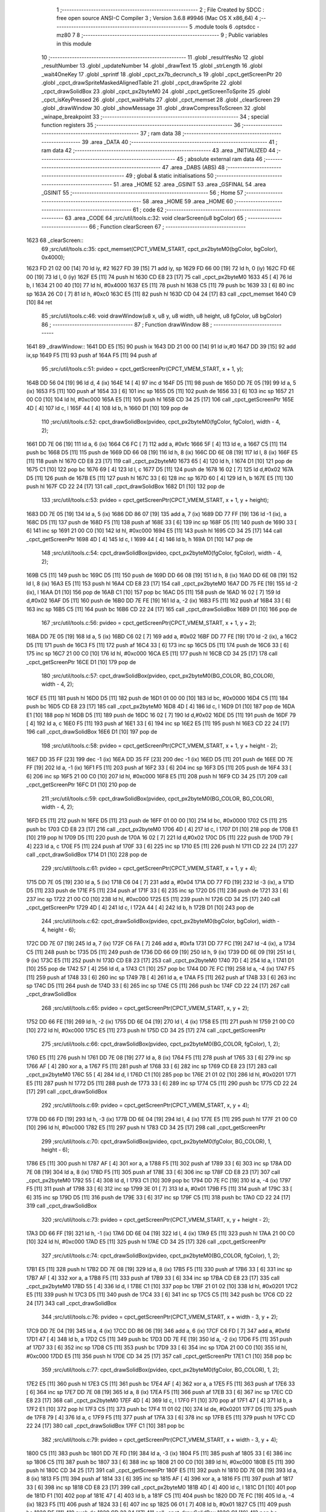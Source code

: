                               1 ;--------------------------------------------------------
                              2 ; File Created by SDCC : free open source ANSI-C Compiler
                              3 ; Version 3.6.8 #9946 (Mac OS X x86_64)
                              4 ;--------------------------------------------------------
                              5 	.module tools
                              6 	.optsdcc -mz80
                              7 	
                              8 ;--------------------------------------------------------
                              9 ; Public variables in this module
                             10 ;--------------------------------------------------------
                             11 	.globl _resultYesNo
                             12 	.globl _resultNumber
                             13 	.globl _updateNumber
                             14 	.globl _drawText
                             15 	.globl _strLength
                             16 	.globl _wait4OneKey
                             17 	.globl _sprintf
                             18 	.globl _cpct_zx7b_decrunch_s
                             19 	.globl _cpct_getScreenPtr
                             20 	.globl _cpct_drawSpriteMaskedAlignedTable
                             21 	.globl _cpct_drawSprite
                             22 	.globl _cpct_drawSolidBox
                             23 	.globl _cpct_px2byteM0
                             24 	.globl _cpct_getScreenToSprite
                             25 	.globl _cpct_isKeyPressed
                             26 	.globl _cpct_waitHalts
                             27 	.globl _cpct_memset
                             28 	.globl _clearScreen
                             29 	.globl _drawWindow
                             30 	.globl _showMessage
                             31 	.globl _drawCompressToScreen
                             32 	.globl _winape_breakpoint
                             33 ;--------------------------------------------------------
                             34 ; special function registers
                             35 ;--------------------------------------------------------
                             36 ;--------------------------------------------------------
                             37 ; ram data
                             38 ;--------------------------------------------------------
                             39 	.area _DATA
                             40 ;--------------------------------------------------------
                             41 ; ram data
                             42 ;--------------------------------------------------------
                             43 	.area _INITIALIZED
                             44 ;--------------------------------------------------------
                             45 ; absolute external ram data
                             46 ;--------------------------------------------------------
                             47 	.area _DABS (ABS)
                             48 ;--------------------------------------------------------
                             49 ; global & static initialisations
                             50 ;--------------------------------------------------------
                             51 	.area _HOME
                             52 	.area _GSINIT
                             53 	.area _GSFINAL
                             54 	.area _GSINIT
                             55 ;--------------------------------------------------------
                             56 ; Home
                             57 ;--------------------------------------------------------
                             58 	.area _HOME
                             59 	.area _HOME
                             60 ;--------------------------------------------------------
                             61 ; code
                             62 ;--------------------------------------------------------
                             63 	.area _CODE
                             64 ;src/util/tools.c:32: void clearScreen(u8 bgColor)
                             65 ;	---------------------------------
                             66 ; Function clearScreen
                             67 ; ---------------------------------
   1623                      68 _clearScreen::
                             69 ;src/util/tools.c:35: cpct_memset(CPCT_VMEM_START, cpct_px2byteM0(bgColor, bgColor), 0x4000);
   1623 FD 21 02 00   [14]   70 	ld	iy, #2
   1627 FD 39         [15]   71 	add	iy, sp
   1629 FD 66 00      [19]   72 	ld	h, 0 (iy)
   162C FD 6E 00      [19]   73 	ld	l, 0 (iy)
   162F E5            [11]   74 	push	hl
   1630 CD E8 23      [17]   75 	call	_cpct_px2byteM0
   1633 45            [ 4]   76 	ld	b, l
   1634 21 00 40      [10]   77 	ld	hl, #0x4000
   1637 E5            [11]   78 	push	hl
   1638 C5            [11]   79 	push	bc
   1639 33            [ 6]   80 	inc	sp
   163A 26 C0         [ 7]   81 	ld	h, #0xc0
   163C E5            [11]   82 	push	hl
   163D CD 04 24      [17]   83 	call	_cpct_memset
   1640 C9            [10]   84 	ret
                             85 ;src/util/tools.c:46: void drawWindow(u8 x, u8 y, u8 width, u8 height, u8 fgColor, u8 bgColor)
                             86 ;	---------------------------------
                             87 ; Function drawWindow
                             88 ; ---------------------------------
   1641                      89 _drawWindow::
   1641 DD E5         [15]   90 	push	ix
   1643 DD 21 00 00   [14]   91 	ld	ix,#0
   1647 DD 39         [15]   92 	add	ix,sp
   1649 F5            [11]   93 	push	af
   164A F5            [11]   94 	push	af
                             95 ;src/util/tools.c:51: pvideo = cpct_getScreenPtr(CPCT_VMEM_START, x + 1, y);
   164B DD 56 04      [19]   96 	ld	d, 4 (ix)
   164E 14            [ 4]   97 	inc	d
   164F D5            [11]   98 	push	de
   1650 DD 7E 05      [19]   99 	ld	a, 5 (ix)
   1653 F5            [11]  100 	push	af
   1654 33            [ 6]  101 	inc	sp
   1655 D5            [11]  102 	push	de
   1656 33            [ 6]  103 	inc	sp
   1657 21 00 C0      [10]  104 	ld	hl, #0xc000
   165A E5            [11]  105 	push	hl
   165B CD 34 25      [17]  106 	call	_cpct_getScreenPtr
   165E 4D            [ 4]  107 	ld	c, l
   165F 44            [ 4]  108 	ld	b, h
   1660 D1            [10]  109 	pop	de
                            110 ;src/util/tools.c:52: cpct_drawSolidBox(pvideo, cpct_px2byteM0(fgColor, fgColor), width - 4, 2);
   1661 DD 7E 06      [19]  111 	ld	a, 6 (ix)
   1664 C6 FC         [ 7]  112 	add	a, #0xfc
   1666 5F            [ 4]  113 	ld	e, a
   1667 C5            [11]  114 	push	bc
   1668 D5            [11]  115 	push	de
   1669 DD 66 08      [19]  116 	ld	h, 8 (ix)
   166C DD 6E 08      [19]  117 	ld	l, 8 (ix)
   166F E5            [11]  118 	push	hl
   1670 CD E8 23      [17]  119 	call	_cpct_px2byteM0
   1673 65            [ 4]  120 	ld	h, l
   1674 D1            [10]  121 	pop	de
   1675 C1            [10]  122 	pop	bc
   1676 69            [ 4]  123 	ld	l, c
   1677 D5            [11]  124 	push	de
   1678 16 02         [ 7]  125 	ld	d,#0x02
   167A D5            [11]  126 	push	de
   167B E5            [11]  127 	push	hl
   167C 33            [ 6]  128 	inc	sp
   167D 60            [ 4]  129 	ld	h, b
   167E E5            [11]  130 	push	hl
   167F CD 22 24      [17]  131 	call	_cpct_drawSolidBox
   1682 D1            [10]  132 	pop	de
                            133 ;src/util/tools.c:53: pvideo = cpct_getScreenPtr(CPCT_VMEM_START, x + 1, y + height);
   1683 DD 7E 05      [19]  134 	ld	a, 5 (ix)
   1686 DD 86 07      [19]  135 	add	a, 7 (ix)
   1689 DD 77 FF      [19]  136 	ld	-1 (ix), a
   168C D5            [11]  137 	push	de
   168D F5            [11]  138 	push	af
   168E 33            [ 6]  139 	inc	sp
   168F D5            [11]  140 	push	de
   1690 33            [ 6]  141 	inc	sp
   1691 21 00 C0      [10]  142 	ld	hl, #0xc000
   1694 E5            [11]  143 	push	hl
   1695 CD 34 25      [17]  144 	call	_cpct_getScreenPtr
   1698 4D            [ 4]  145 	ld	c, l
   1699 44            [ 4]  146 	ld	b, h
   169A D1            [10]  147 	pop	de
                            148 ;src/util/tools.c:54: cpct_drawSolidBox(pvideo, cpct_px2byteM0(fgColor, fgColor), width - 4, 2);
   169B C5            [11]  149 	push	bc
   169C D5            [11]  150 	push	de
   169D DD 66 08      [19]  151 	ld	h, 8 (ix)
   16A0 DD 6E 08      [19]  152 	ld	l, 8 (ix)
   16A3 E5            [11]  153 	push	hl
   16A4 CD E8 23      [17]  154 	call	_cpct_px2byteM0
   16A7 DD 75 FE      [19]  155 	ld	-2 (ix), l
   16AA D1            [10]  156 	pop	de
   16AB C1            [10]  157 	pop	bc
   16AC D5            [11]  158 	push	de
   16AD 16 02         [ 7]  159 	ld	d,#0x02
   16AF D5            [11]  160 	push	de
   16B0 DD 7E FE      [19]  161 	ld	a, -2 (ix)
   16B3 F5            [11]  162 	push	af
   16B4 33            [ 6]  163 	inc	sp
   16B5 C5            [11]  164 	push	bc
   16B6 CD 22 24      [17]  165 	call	_cpct_drawSolidBox
   16B9 D1            [10]  166 	pop	de
                            167 ;src/util/tools.c:56: pvideo = cpct_getScreenPtr(CPCT_VMEM_START, x + 1, y + 2);
   16BA DD 7E 05      [19]  168 	ld	a, 5 (ix)
   16BD C6 02         [ 7]  169 	add	a, #0x02
   16BF DD 77 FE      [19]  170 	ld	-2 (ix), a
   16C2 D5            [11]  171 	push	de
   16C3 F5            [11]  172 	push	af
   16C4 33            [ 6]  173 	inc	sp
   16C5 D5            [11]  174 	push	de
   16C6 33            [ 6]  175 	inc	sp
   16C7 21 00 C0      [10]  176 	ld	hl, #0xc000
   16CA E5            [11]  177 	push	hl
   16CB CD 34 25      [17]  178 	call	_cpct_getScreenPtr
   16CE D1            [10]  179 	pop	de
                            180 ;src/util/tools.c:57: cpct_drawSolidBox(pvideo, cpct_px2byteM0(BG_COLOR, BG_COLOR), width - 4, 2);
   16CF E5            [11]  181 	push	hl
   16D0 D5            [11]  182 	push	de
   16D1 01 00 00      [10]  183 	ld	bc, #0x0000
   16D4 C5            [11]  184 	push	bc
   16D5 CD E8 23      [17]  185 	call	_cpct_px2byteM0
   16D8 4D            [ 4]  186 	ld	c, l
   16D9 D1            [10]  187 	pop	de
   16DA E1            [10]  188 	pop	hl
   16DB D5            [11]  189 	push	de
   16DC 16 02         [ 7]  190 	ld	d,#0x02
   16DE D5            [11]  191 	push	de
   16DF 79            [ 4]  192 	ld	a, c
   16E0 F5            [11]  193 	push	af
   16E1 33            [ 6]  194 	inc	sp
   16E2 E5            [11]  195 	push	hl
   16E3 CD 22 24      [17]  196 	call	_cpct_drawSolidBox
   16E6 D1            [10]  197 	pop	de
                            198 ;src/util/tools.c:58: pvideo = cpct_getScreenPtr(CPCT_VMEM_START, x + 1, y + height - 2);
   16E7 DD 35 FF      [23]  199 	dec	-1 (ix)
   16EA DD 35 FF      [23]  200 	dec	-1 (ix)
   16ED D5            [11]  201 	push	de
   16EE DD 7E FF      [19]  202 	ld	a, -1 (ix)
   16F1 F5            [11]  203 	push	af
   16F2 33            [ 6]  204 	inc	sp
   16F3 D5            [11]  205 	push	de
   16F4 33            [ 6]  206 	inc	sp
   16F5 21 00 C0      [10]  207 	ld	hl, #0xc000
   16F8 E5            [11]  208 	push	hl
   16F9 CD 34 25      [17]  209 	call	_cpct_getScreenPtr
   16FC D1            [10]  210 	pop	de
                            211 ;src/util/tools.c:59: cpct_drawSolidBox(pvideo, cpct_px2byteM0(BG_COLOR, BG_COLOR), width - 4, 2);
   16FD E5            [11]  212 	push	hl
   16FE D5            [11]  213 	push	de
   16FF 01 00 00      [10]  214 	ld	bc, #0x0000
   1702 C5            [11]  215 	push	bc
   1703 CD E8 23      [17]  216 	call	_cpct_px2byteM0
   1706 4D            [ 4]  217 	ld	c, l
   1707 D1            [10]  218 	pop	de
   1708 E1            [10]  219 	pop	hl
   1709 D5            [11]  220 	push	de
   170A 16 02         [ 7]  221 	ld	d,#0x02
   170C D5            [11]  222 	push	de
   170D 79            [ 4]  223 	ld	a, c
   170E F5            [11]  224 	push	af
   170F 33            [ 6]  225 	inc	sp
   1710 E5            [11]  226 	push	hl
   1711 CD 22 24      [17]  227 	call	_cpct_drawSolidBox
   1714 D1            [10]  228 	pop	de
                            229 ;src/util/tools.c:61: pvideo = cpct_getScreenPtr(CPCT_VMEM_START, x + 1, y + 4);
   1715 DD 7E 05      [19]  230 	ld	a, 5 (ix)
   1718 C6 04         [ 7]  231 	add	a, #0x04
   171A DD 77 FD      [19]  232 	ld	-3 (ix), a
   171D D5            [11]  233 	push	de
   171E F5            [11]  234 	push	af
   171F 33            [ 6]  235 	inc	sp
   1720 D5            [11]  236 	push	de
   1721 33            [ 6]  237 	inc	sp
   1722 21 00 C0      [10]  238 	ld	hl, #0xc000
   1725 E5            [11]  239 	push	hl
   1726 CD 34 25      [17]  240 	call	_cpct_getScreenPtr
   1729 4D            [ 4]  241 	ld	c, l
   172A 44            [ 4]  242 	ld	b, h
   172B D1            [10]  243 	pop	de
                            244 ;src/util/tools.c:62: cpct_drawSolidBox(pvideo, cpct_px2byteM0(bgColor, bgColor), width - 4, height - 6);
   172C DD 7E 07      [19]  245 	ld	a, 7 (ix)
   172F C6 FA         [ 7]  246 	add	a, #0xfa
   1731 DD 77 FC      [19]  247 	ld	-4 (ix), a
   1734 C5            [11]  248 	push	bc
   1735 D5            [11]  249 	push	de
   1736 DD 66 09      [19]  250 	ld	h, 9 (ix)
   1739 DD 6E 09      [19]  251 	ld	l, 9 (ix)
   173C E5            [11]  252 	push	hl
   173D CD E8 23      [17]  253 	call	_cpct_px2byteM0
   1740 7D            [ 4]  254 	ld	a, l
   1741 D1            [10]  255 	pop	de
   1742 57            [ 4]  256 	ld	d, a
   1743 C1            [10]  257 	pop	bc
   1744 DD 7E FC      [19]  258 	ld	a, -4 (ix)
   1747 F5            [11]  259 	push	af
   1748 33            [ 6]  260 	inc	sp
   1749 7B            [ 4]  261 	ld	a, e
   174A F5            [11]  262 	push	af
   174B 33            [ 6]  263 	inc	sp
   174C D5            [11]  264 	push	de
   174D 33            [ 6]  265 	inc	sp
   174E C5            [11]  266 	push	bc
   174F CD 22 24      [17]  267 	call	_cpct_drawSolidBox
                            268 ;src/util/tools.c:65: pvideo = cpct_getScreenPtr(CPCT_VMEM_START, x, y + 2);
   1752 DD 66 FE      [19]  269 	ld	h, -2 (ix)
   1755 DD 6E 04      [19]  270 	ld	l, 4 (ix)
   1758 E5            [11]  271 	push	hl
   1759 21 00 C0      [10]  272 	ld	hl, #0xc000
   175C E5            [11]  273 	push	hl
   175D CD 34 25      [17]  274 	call	_cpct_getScreenPtr
                            275 ;src/util/tools.c:66: cpct_drawSolidBox(pvideo, cpct_px2byteM0(BG_COLOR, fgColor), 1, 2);
   1760 E5            [11]  276 	push	hl
   1761 DD 7E 08      [19]  277 	ld	a, 8 (ix)
   1764 F5            [11]  278 	push	af
   1765 33            [ 6]  279 	inc	sp
   1766 AF            [ 4]  280 	xor	a, a
   1767 F5            [11]  281 	push	af
   1768 33            [ 6]  282 	inc	sp
   1769 CD E8 23      [17]  283 	call	_cpct_px2byteM0
   176C 55            [ 4]  284 	ld	d, l
   176D C1            [10]  285 	pop	bc
   176E 21 01 02      [10]  286 	ld	hl, #0x0201
   1771 E5            [11]  287 	push	hl
   1772 D5            [11]  288 	push	de
   1773 33            [ 6]  289 	inc	sp
   1774 C5            [11]  290 	push	bc
   1775 CD 22 24      [17]  291 	call	_cpct_drawSolidBox
                            292 ;src/util/tools.c:69: pvideo = cpct_getScreenPtr(CPCT_VMEM_START, x, y + 4);
   1778 DD 66 FD      [19]  293 	ld	h, -3 (ix)
   177B DD 6E 04      [19]  294 	ld	l, 4 (ix)
   177E E5            [11]  295 	push	hl
   177F 21 00 C0      [10]  296 	ld	hl, #0xc000
   1782 E5            [11]  297 	push	hl
   1783 CD 34 25      [17]  298 	call	_cpct_getScreenPtr
                            299 ;src/util/tools.c:70: cpct_drawSolidBox(pvideo, cpct_px2byteM0(fgColor, BG_COLOR), 1, height - 6);
   1786 E5            [11]  300 	push	hl
   1787 AF            [ 4]  301 	xor	a, a
   1788 F5            [11]  302 	push	af
   1789 33            [ 6]  303 	inc	sp
   178A DD 7E 08      [19]  304 	ld	a, 8 (ix)
   178D F5            [11]  305 	push	af
   178E 33            [ 6]  306 	inc	sp
   178F CD E8 23      [17]  307 	call	_cpct_px2byteM0
   1792 55            [ 4]  308 	ld	d, l
   1793 C1            [10]  309 	pop	bc
   1794 DD 7E FC      [19]  310 	ld	a, -4 (ix)
   1797 F5            [11]  311 	push	af
   1798 33            [ 6]  312 	inc	sp
   1799 3E 01         [ 7]  313 	ld	a, #0x01
   179B F5            [11]  314 	push	af
   179C 33            [ 6]  315 	inc	sp
   179D D5            [11]  316 	push	de
   179E 33            [ 6]  317 	inc	sp
   179F C5            [11]  318 	push	bc
   17A0 CD 22 24      [17]  319 	call	_cpct_drawSolidBox
                            320 ;src/util/tools.c:73: pvideo = cpct_getScreenPtr(CPCT_VMEM_START, x, y + height - 2);
   17A3 DD 66 FF      [19]  321 	ld	h, -1 (ix)
   17A6 DD 6E 04      [19]  322 	ld	l, 4 (ix)
   17A9 E5            [11]  323 	push	hl
   17AA 21 00 C0      [10]  324 	ld	hl, #0xc000
   17AD E5            [11]  325 	push	hl
   17AE CD 34 25      [17]  326 	call	_cpct_getScreenPtr
                            327 ;src/util/tools.c:74: cpct_drawSolidBox(pvideo, cpct_px2byteM0(BG_COLOR, fgColor), 1, 2);
   17B1 E5            [11]  328 	push	hl
   17B2 DD 7E 08      [19]  329 	ld	a, 8 (ix)
   17B5 F5            [11]  330 	push	af
   17B6 33            [ 6]  331 	inc	sp
   17B7 AF            [ 4]  332 	xor	a, a
   17B8 F5            [11]  333 	push	af
   17B9 33            [ 6]  334 	inc	sp
   17BA CD E8 23      [17]  335 	call	_cpct_px2byteM0
   17BD 55            [ 4]  336 	ld	d, l
   17BE C1            [10]  337 	pop	bc
   17BF 21 01 02      [10]  338 	ld	hl, #0x0201
   17C2 E5            [11]  339 	push	hl
   17C3 D5            [11]  340 	push	de
   17C4 33            [ 6]  341 	inc	sp
   17C5 C5            [11]  342 	push	bc
   17C6 CD 22 24      [17]  343 	call	_cpct_drawSolidBox
                            344 ;src/util/tools.c:76: pvideo = cpct_getScreenPtr(CPCT_VMEM_START, x + width - 3, y + 2);
   17C9 DD 7E 04      [19]  345 	ld	a, 4 (ix)
   17CC DD 86 06      [19]  346 	add	a, 6 (ix)
   17CF C6 FD         [ 7]  347 	add	a, #0xfd
   17D1 47            [ 4]  348 	ld	b, a
   17D2 C5            [11]  349 	push	bc
   17D3 DD 7E FE      [19]  350 	ld	a, -2 (ix)
   17D6 F5            [11]  351 	push	af
   17D7 33            [ 6]  352 	inc	sp
   17D8 C5            [11]  353 	push	bc
   17D9 33            [ 6]  354 	inc	sp
   17DA 21 00 C0      [10]  355 	ld	hl, #0xc000
   17DD E5            [11]  356 	push	hl
   17DE CD 34 25      [17]  357 	call	_cpct_getScreenPtr
   17E1 C1            [10]  358 	pop	bc
                            359 ;src/util/tools.c:77: cpct_drawSolidBox(pvideo, cpct_px2byteM0(fgColor, BG_COLOR), 1, 2);
   17E2 E5            [11]  360 	push	hl
   17E3 C5            [11]  361 	push	bc
   17E4 AF            [ 4]  362 	xor	a, a
   17E5 F5            [11]  363 	push	af
   17E6 33            [ 6]  364 	inc	sp
   17E7 DD 7E 08      [19]  365 	ld	a, 8 (ix)
   17EA F5            [11]  366 	push	af
   17EB 33            [ 6]  367 	inc	sp
   17EC CD E8 23      [17]  368 	call	_cpct_px2byteM0
   17EF 4D            [ 4]  369 	ld	c, l
   17F0 F1            [10]  370 	pop	af
   17F1 47            [ 4]  371 	ld	b, a
   17F2 E1            [10]  372 	pop	hl
   17F3 C5            [11]  373 	push	bc
   17F4 11 01 02      [10]  374 	ld	de, #0x0201
   17F7 D5            [11]  375 	push	de
   17F8 79            [ 4]  376 	ld	a, c
   17F9 F5            [11]  377 	push	af
   17FA 33            [ 6]  378 	inc	sp
   17FB E5            [11]  379 	push	hl
   17FC CD 22 24      [17]  380 	call	_cpct_drawSolidBox
   17FF C1            [10]  381 	pop	bc
                            382 ;src/util/tools.c:79: pvideo = cpct_getScreenPtr(CPCT_VMEM_START, x + width - 3, y + 4);
   1800 C5            [11]  383 	push	bc
   1801 DD 7E FD      [19]  384 	ld	a, -3 (ix)
   1804 F5            [11]  385 	push	af
   1805 33            [ 6]  386 	inc	sp
   1806 C5            [11]  387 	push	bc
   1807 33            [ 6]  388 	inc	sp
   1808 21 00 C0      [10]  389 	ld	hl, #0xc000
   180B E5            [11]  390 	push	hl
   180C CD 34 25      [17]  391 	call	_cpct_getScreenPtr
   180F E5            [11]  392 	push	hl
   1810 DD 7E 08      [19]  393 	ld	a, 8 (ix)
   1813 F5            [11]  394 	push	af
   1814 33            [ 6]  395 	inc	sp
   1815 AF            [ 4]  396 	xor	a, a
   1816 F5            [11]  397 	push	af
   1817 33            [ 6]  398 	inc	sp
   1818 CD E8 23      [17]  399 	call	_cpct_px2byteM0
   181B 4D            [ 4]  400 	ld	c, l
   181C D1            [10]  401 	pop	de
   181D F1            [10]  402 	pop	af
   181E 47            [ 4]  403 	ld	b, a
   181F C5            [11]  404 	push	bc
   1820 DD 7E FC      [19]  405 	ld	a, -4 (ix)
   1823 F5            [11]  406 	push	af
   1824 33            [ 6]  407 	inc	sp
   1825 06 01         [ 7]  408 	ld	b, #0x01
   1827 C5            [11]  409 	push	bc
   1828 D5            [11]  410 	push	de
   1829 CD 22 24      [17]  411 	call	_cpct_drawSolidBox
   182C C1            [10]  412 	pop	bc
                            413 ;src/util/tools.c:82: pvideo = cpct_getScreenPtr(CPCT_VMEM_START, x + width - 3, y + height - 2);
   182D DD 7E FF      [19]  414 	ld	a, -1 (ix)
   1830 F5            [11]  415 	push	af
   1831 33            [ 6]  416 	inc	sp
   1832 C5            [11]  417 	push	bc
   1833 33            [ 6]  418 	inc	sp
   1834 21 00 C0      [10]  419 	ld	hl, #0xc000
   1837 E5            [11]  420 	push	hl
   1838 CD 34 25      [17]  421 	call	_cpct_getScreenPtr
                            422 ;src/util/tools.c:83: cpct_drawSolidBox(pvideo, cpct_px2byteM0(fgColor, BG_COLOR), 1, 2);
   183B E5            [11]  423 	push	hl
   183C AF            [ 4]  424 	xor	a, a
   183D F5            [11]  425 	push	af
   183E 33            [ 6]  426 	inc	sp
   183F DD 7E 08      [19]  427 	ld	a, 8 (ix)
   1842 F5            [11]  428 	push	af
   1843 33            [ 6]  429 	inc	sp
   1844 CD E8 23      [17]  430 	call	_cpct_px2byteM0
   1847 55            [ 4]  431 	ld	d, l
   1848 C1            [10]  432 	pop	bc
   1849 21 01 02      [10]  433 	ld	hl, #0x0201
   184C E5            [11]  434 	push	hl
   184D D5            [11]  435 	push	de
   184E 33            [ 6]  436 	inc	sp
   184F C5            [11]  437 	push	bc
   1850 CD 22 24      [17]  438 	call	_cpct_drawSolidBox
   1853 DD F9         [10]  439 	ld	sp, ix
   1855 DD E1         [14]  440 	pop	ix
   1857 C9            [10]  441 	ret
                            442 ;src/util/tools.c:94: void updateNumber(u8 number)
                            443 ;	---------------------------------
                            444 ; Function updateNumber
                            445 ; ---------------------------------
   1858                     446 _updateNumber::
   1858 DD E5         [15]  447 	push	ix
   185A DD 21 00 00   [14]  448 	ld	ix,#0
   185E DD 39         [15]  449 	add	ix,sp
   1860 F5            [11]  450 	push	af
   1861 3B            [ 6]  451 	dec	sp
                            452 ;src/util/tools.c:99: pvmem = cpct_getScreenPtr(SCR_VMEM, 58, 80);
   1862 21 3A 50      [10]  453 	ld	hl, #0x503a
   1865 E5            [11]  454 	push	hl
   1866 21 00 C0      [10]  455 	ld	hl, #0xc000
   1869 E5            [11]  456 	push	hl
   186A CD 34 25      [17]  457 	call	_cpct_getScreenPtr
                            458 ;src/util/tools.c:100: cpct_drawSolidBox(pvmem, cpct_px2byteM0(14, 14), 8, 14);
   186D E5            [11]  459 	push	hl
   186E 21 0E 0E      [10]  460 	ld	hl, #0x0e0e
   1871 E5            [11]  461 	push	hl
   1872 CD E8 23      [17]  462 	call	_cpct_px2byteM0
   1875 55            [ 4]  463 	ld	d, l
   1876 C1            [10]  464 	pop	bc
   1877 21 08 0E      [10]  465 	ld	hl, #0x0e08
   187A E5            [11]  466 	push	hl
   187B D5            [11]  467 	push	de
   187C 33            [ 6]  468 	inc	sp
   187D C5            [11]  469 	push	bc
   187E CD 22 24      [17]  470 	call	_cpct_drawSolidBox
                            471 ;src/util/tools.c:101: sprintf(text, "%02d", number);
   1881 DD 5E 04      [19]  472 	ld	e, 4 (ix)
   1884 16 00         [ 7]  473 	ld	d, #0x00
   1886 21 00 00      [10]  474 	ld	hl, #0x0000
   1889 39            [11]  475 	add	hl, sp
   188A 4D            [ 4]  476 	ld	c, l
   188B 44            [ 4]  477 	ld	b, h
   188C E5            [11]  478 	push	hl
   188D D5            [11]  479 	push	de
   188E 11 B6 18      [10]  480 	ld	de, #___str_0
   1891 D5            [11]  481 	push	de
   1892 C5            [11]  482 	push	bc
   1893 CD 0F 23      [17]  483 	call	_sprintf
   1896 21 06 00      [10]  484 	ld	hl, #6
   1899 39            [11]  485 	add	hl, sp
   189A F9            [ 6]  486 	ld	sp, hl
   189B E1            [10]  487 	pop	hl
                            488 ;src/util/tools.c:102: drawText(text, 58, 80, COLORTXT_YELLOW, DOUBLEHEIGHT, TRANSPARENT);
   189C 01 02 01      [10]  489 	ld	bc, #0x0102
   189F C5            [11]  490 	push	bc
   18A0 01 50 01      [10]  491 	ld	bc, #0x0150
   18A3 C5            [11]  492 	push	bc
   18A4 3E 3A         [ 7]  493 	ld	a, #0x3a
   18A6 F5            [11]  494 	push	af
   18A7 33            [ 6]  495 	inc	sp
   18A8 E5            [11]  496 	push	hl
   18A9 CD C9 1B      [17]  497 	call	_drawText
   18AC 21 07 00      [10]  498 	ld	hl, #7
   18AF 39            [11]  499 	add	hl, sp
   18B0 F9            [ 6]  500 	ld	sp, hl
   18B1 DD F9         [10]  501 	ld	sp, ix
   18B3 DD E1         [14]  502 	pop	ix
   18B5 C9            [10]  503 	ret
   18B6                     504 ___str_0:
   18B6 25 30 32 64         505 	.ascii "%02d"
   18BA 00                  506 	.db 0x00
                            507 ;src/util/tools.c:112: u8 resultNumber()
                            508 ;	---------------------------------
                            509 ; Function resultNumber
                            510 ; ---------------------------------
   18BB                     511 _resultNumber::
                            512 ;src/util/tools.c:116: selection = 1;
   18BB 0E 01         [ 7]  513 	ld	c, #0x01
                            514 ;src/util/tools.c:117: drawText("UP/DOWN:CHANGE LEVEL", 16, 92, COLORTXT_MAUVE, NORMALHEIGHT, TRANSPARENT);
   18BD C5            [11]  515 	push	bc
   18BE 21 01 01      [10]  516 	ld	hl, #0x0101
   18C1 E5            [11]  517 	push	hl
   18C2 21 5C 05      [10]  518 	ld	hl, #0x055c
   18C5 E5            [11]  519 	push	hl
   18C6 3E 10         [ 7]  520 	ld	a, #0x10
   18C8 F5            [11]  521 	push	af
   18C9 33            [ 6]  522 	inc	sp
   18CA 21 79 19      [10]  523 	ld	hl, #___str_1
   18CD E5            [11]  524 	push	hl
   18CE CD C9 1B      [17]  525 	call	_drawText
   18D1 21 07 00      [10]  526 	ld	hl, #7
   18D4 39            [11]  527 	add	hl, sp
   18D5 F9            [ 6]  528 	ld	sp, hl
   18D6 21 01 01      [10]  529 	ld	hl, #0x0101
   18D9 E5            [11]  530 	push	hl
   18DA 21 68 05      [10]  531 	ld	hl, #0x0568
   18DD E5            [11]  532 	push	hl
   18DE 3E 10         [ 7]  533 	ld	a, #0x10
   18E0 F5            [11]  534 	push	af
   18E1 33            [ 6]  535 	inc	sp
   18E2 21 8E 19      [10]  536 	ld	hl, #___str_2
   18E5 E5            [11]  537 	push	hl
   18E6 CD C9 1B      [17]  538 	call	_drawText
   18E9 21 07 00      [10]  539 	ld	hl, #7
   18EC 39            [11]  540 	add	hl, sp
   18ED F9            [ 6]  541 	ld	sp, hl
   18EE 3E 01         [ 7]  542 	ld	a, #0x01
   18F0 F5            [11]  543 	push	af
   18F1 33            [ 6]  544 	inc	sp
   18F2 CD 58 18      [17]  545 	call	_updateNumber
   18F5 33            [ 6]  546 	inc	sp
   18F6 C1            [10]  547 	pop	bc
                            548 ;src/util/tools.c:120: while (1)
   18F7                     549 00117$:
                            550 ;src/util/tools.c:123: cpct_waitHalts(20);
   18F7 C5            [11]  551 	push	bc
   18F8 2E 14         [ 7]  552 	ld	l, #0x14
   18FA CD 37 22      [17]  553 	call	_cpct_waitHalts
   18FD C1            [10]  554 	pop	bc
                            555 ;src/util/tools.c:124: if ((cpct_isKeyPressed(keys1.up)) || (cpct_isKeyPressed(keys1.j_up)))
   18FE 2A DC A8      [16]  556 	ld	hl, (#_keys1 + 0)
   1901 C5            [11]  557 	push	bc
   1902 CD 42 21      [17]  558 	call	_cpct_isKeyPressed
   1905 C1            [10]  559 	pop	bc
   1906 7D            [ 4]  560 	ld	a, l
   1907 B7            [ 4]  561 	or	a, a
   1908 20 0C         [12]  562 	jr	NZ,00108$
   190A 2A E8 A8      [16]  563 	ld	hl, (#(_keys1 + 0x000c) + 0)
   190D C5            [11]  564 	push	bc
   190E CD 42 21      [17]  565 	call	_cpct_isKeyPressed
   1911 C1            [10]  566 	pop	bc
   1912 7D            [ 4]  567 	ld	a, l
   1913 B7            [ 4]  568 	or	a, a
   1914 28 13         [12]  569 	jr	Z,00109$
   1916                     570 00108$:
                            571 ;src/util/tools.c:126: selection++;
   1916 0C            [ 4]  572 	inc	c
                            573 ;src/util/tools.c:127: if (selection > 17)
   1917 3E 11         [ 7]  574 	ld	a, #0x11
   1919 91            [ 4]  575 	sub	a, c
   191A 30 02         [12]  576 	jr	NC,00102$
                            577 ;src/util/tools.c:128: selection = 1;
   191C 0E 01         [ 7]  578 	ld	c, #0x01
   191E                     579 00102$:
                            580 ;src/util/tools.c:129: updateNumber(selection);
   191E C5            [11]  581 	push	bc
   191F 79            [ 4]  582 	ld	a, c
   1920 F5            [11]  583 	push	af
   1921 33            [ 6]  584 	inc	sp
   1922 CD 58 18      [17]  585 	call	_updateNumber
   1925 33            [ 6]  586 	inc	sp
   1926 C1            [10]  587 	pop	bc
   1927 18 29         [12]  588 	jr	00110$
   1929                     589 00109$:
                            590 ;src/util/tools.c:131: else if ((cpct_isKeyPressed(keys1.down)) || (cpct_isKeyPressed(keys1.j_down)))
   1929 2A DE A8      [16]  591 	ld	hl, (#(_keys1 + 0x0002) + 0)
   192C C5            [11]  592 	push	bc
   192D CD 42 21      [17]  593 	call	_cpct_isKeyPressed
   1930 C1            [10]  594 	pop	bc
   1931 7D            [ 4]  595 	ld	a, l
   1932 B7            [ 4]  596 	or	a, a
   1933 20 0C         [12]  597 	jr	NZ,00105$
   1935 2A EA A8      [16]  598 	ld	hl, (#(_keys1 + 0x000e) + 0)
   1938 C5            [11]  599 	push	bc
   1939 CD 42 21      [17]  600 	call	_cpct_isKeyPressed
   193C C1            [10]  601 	pop	bc
   193D 7D            [ 4]  602 	ld	a, l
   193E B7            [ 4]  603 	or	a, a
   193F 28 11         [12]  604 	jr	Z,00110$
   1941                     605 00105$:
                            606 ;src/util/tools.c:133: selection--;
   1941 0D            [ 4]  607 	dec	c
                            608 ;src/util/tools.c:134: if (selection < 1)
   1942 79            [ 4]  609 	ld	a, c
   1943 D6 01         [ 7]  610 	sub	a, #0x01
   1945 30 02         [12]  611 	jr	NC,00104$
                            612 ;src/util/tools.c:135: selection = 17;
   1947 0E 11         [ 7]  613 	ld	c, #0x11
   1949                     614 00104$:
                            615 ;src/util/tools.c:136: updateNumber(selection);
   1949 C5            [11]  616 	push	bc
   194A 79            [ 4]  617 	ld	a, c
   194B F5            [11]  618 	push	af
   194C 33            [ 6]  619 	inc	sp
   194D CD 58 18      [17]  620 	call	_updateNumber
   1950 33            [ 6]  621 	inc	sp
   1951 C1            [10]  622 	pop	bc
   1952                     623 00110$:
                            624 ;src/util/tools.c:138: if ((cpct_isKeyPressed(keys1.fire1)) || (cpct_isKeyPressed(keys1.j_fire1)) || (cpct_isKeyPressed(keys1.j_fire2)))
   1952 2A E4 A8      [16]  625 	ld	hl, (#(_keys1 + 0x0008) + 0)
   1955 C5            [11]  626 	push	bc
   1956 CD 42 21      [17]  627 	call	_cpct_isKeyPressed
   1959 C1            [10]  628 	pop	bc
   195A 7D            [ 4]  629 	ld	a, l
   195B B7            [ 4]  630 	or	a, a
   195C 20 19         [12]  631 	jr	NZ,00112$
   195E 2A F0 A8      [16]  632 	ld	hl, (#(_keys1 + 0x0014) + 0)
   1961 C5            [11]  633 	push	bc
   1962 CD 42 21      [17]  634 	call	_cpct_isKeyPressed
   1965 C1            [10]  635 	pop	bc
   1966 7D            [ 4]  636 	ld	a, l
   1967 B7            [ 4]  637 	or	a, a
   1968 20 0D         [12]  638 	jr	NZ,00112$
   196A 2A F2 A8      [16]  639 	ld	hl, (#(_keys1 + 0x0016) + 0)
   196D C5            [11]  640 	push	bc
   196E CD 42 21      [17]  641 	call	_cpct_isKeyPressed
   1971 C1            [10]  642 	pop	bc
   1972 7D            [ 4]  643 	ld	a, l
   1973 B7            [ 4]  644 	or	a, a
   1974 CA F7 18      [10]  645 	jp	Z, 00117$
   1977                     646 00112$:
                            647 ;src/util/tools.c:140: return selection;
   1977 69            [ 4]  648 	ld	l, c
   1978 C9            [10]  649 	ret
   1979                     650 ___str_1:
   1979 55 50 2F 44 4F 57   651 	.ascii "UP/DOWN:CHANGE LEVEL"
        4E 3A 43 48 41 4E
        47 45 20 4C 45 56
        45 4C
   198D 00                  652 	.db 0x00
   198E                     653 ___str_2:
   198E 46 49 52 45 3A 20   654 	.ascii "FIRE: CONFIRM"
        43 4F 4E 46 49 52
        4D
   199B 00                  655 	.db 0x00
                            656 ;src/util/tools.c:151: u8 resultYesNo()
                            657 ;	---------------------------------
                            658 ; Function resultYesNo
                            659 ; ---------------------------------
   199C                     660 _resultYesNo::
                            661 ;src/util/tools.c:153: drawText("(YES/NO)", 32, 96, COLORTXT_YELLOW, NORMALHEIGHT, TRANSPARENT);
   199C 21 01 01      [10]  662 	ld	hl, #0x0101
   199F E5            [11]  663 	push	hl
   19A0 2E 60         [ 7]  664 	ld	l, #0x60
   19A2 E5            [11]  665 	push	hl
   19A3 3E 20         [ 7]  666 	ld	a, #0x20
   19A5 F5            [11]  667 	push	af
   19A6 33            [ 6]  668 	inc	sp
   19A7 21 CD 19      [10]  669 	ld	hl, #___str_3
   19AA E5            [11]  670 	push	hl
   19AB CD C9 1B      [17]  671 	call	_drawText
   19AE 21 07 00      [10]  672 	ld	hl, #7
   19B1 39            [11]  673 	add	hl, sp
   19B2 F9            [ 6]  674 	ld	sp, hl
                            675 ;src/util/tools.c:155: while (1)
   19B3                     676 00105$:
                            677 ;src/util/tools.c:157: if ((cpct_isKeyPressed(Key_Y)) || (cpct_isKeyPressed(Key_N)))
   19B3 21 05 08      [10]  678 	ld	hl, #0x0805
   19B6 CD 42 21      [17]  679 	call	_cpct_isKeyPressed
   19B9 7D            [ 4]  680 	ld	a, l
   19BA B7            [ 4]  681 	or	a, a
   19BB 20 0A         [12]  682 	jr	NZ,00101$
   19BD 21 05 40      [10]  683 	ld	hl, #0x4005
   19C0 CD 42 21      [17]  684 	call	_cpct_isKeyPressed
   19C3 7D            [ 4]  685 	ld	a, l
   19C4 B7            [ 4]  686 	or	a, a
   19C5 28 EC         [12]  687 	jr	Z,00105$
   19C7                     688 00101$:
                            689 ;src/util/tools.c:159: return (cpct_isKeyPressed(Key_Y));
   19C7 21 05 08      [10]  690 	ld	hl, #0x0805
                            691 ;src/util/tools.c:160: break;
   19CA C3 42 21      [10]  692 	jp  _cpct_isKeyPressed
   19CD                     693 ___str_3:
   19CD 28 59 45 53 2F 4E   694 	.ascii "(YES/NO)"
        4F 29
   19D5 00                  695 	.db 0x00
                            696 ;src/util/tools.c:171: u8 showMessage(u8 *message, u8 type)
                            697 ;	---------------------------------
                            698 ; Function showMessage
                            699 ; ---------------------------------
   19D6                     700 _showMessage::
   19D6 DD E5         [15]  701 	push	ix
   19D8 DD 21 00 00   [14]  702 	ld	ix,#0
   19DC DD 39         [15]  703 	add	ix,sp
   19DE 3B            [ 6]  704 	dec	sp
                            705 ;src/util/tools.c:179: if (type == NUMBER)
   19DF DD 7E 06      [19]  706 	ld	a, 6 (ix)
   19E2 D6 02         [ 7]  707 	sub	a, #0x02
   19E4 20 04         [12]  708 	jr	NZ,00142$
   19E6 3E 01         [ 7]  709 	ld	a,#0x01
   19E8 18 01         [12]  710 	jr	00143$
   19EA                     711 00142$:
   19EA AF            [ 4]  712 	xor	a,a
   19EB                     713 00143$:
   19EB DD 77 FF      [19]  714 	ld	-1 (ix), a
   19EE B7            [ 4]  715 	or	a, a
   19EF 28 04         [12]  716 	jr	Z,00102$
                            717 ;src/util/tools.c:180: defaultMax = 56;
   19F1 0E 38         [ 7]  718 	ld	c, #0x38
   19F3 18 02         [12]  719 	jr	00103$
   19F5                     720 00102$:
                            721 ;src/util/tools.c:182: defaultMax = 26;
   19F5 0E 1A         [ 7]  722 	ld	c, #0x1a
   19F7                     723 00103$:
                            724 ;src/util/tools.c:184: messageLength = strLength(message);
   19F7 C5            [11]  725 	push	bc
   19F8 DD 6E 04      [19]  726 	ld	l,4 (ix)
   19FB DD 66 05      [19]  727 	ld	h,5 (ix)
   19FE E5            [11]  728 	push	hl
   19FF CD 72 1B      [17]  729 	call	_strLength
   1A02 F1            [10]  730 	pop	af
   1A03 5D            [ 4]  731 	ld	e, l
   1A04 C1            [10]  732 	pop	bc
                            733 ;src/util/tools.c:185: w = max(((messageLength * 2) + 7), defaultMax);
   1A05 6B            [ 4]  734 	ld	l, e
   1A06 26 00         [ 7]  735 	ld	h, #0x00
   1A08 29            [11]  736 	add	hl, hl
   1A09 D5            [11]  737 	push	de
   1A0A 11 07 00      [10]  738 	ld	de, #0x0007
   1A0D 19            [11]  739 	add	hl, de
   1A0E D1            [10]  740 	pop	de
   1A0F 79            [ 4]  741 	ld	a, c
   1A10 16 00         [ 7]  742 	ld	d, #0x00
   1A12 95            [ 4]  743 	sub	a, l
   1A13 7A            [ 4]  744 	ld	a, d
   1A14 9C            [ 4]  745 	sbc	a, h
   1A15 E2 1A 1A      [10]  746 	jp	PO, 00144$
   1A18 EE 80         [ 7]  747 	xor	a, #0x80
   1A1A                     748 00144$:
   1A1A F2 22 1A      [10]  749 	jp	P, 00115$
   1A1D 7B            [ 4]  750 	ld	a, e
   1A1E 87            [ 4]  751 	add	a, a
   1A1F C6 07         [ 7]  752 	add	a, #0x07
   1A21 4F            [ 4]  753 	ld	c, a
   1A22                     754 00115$:
                            755 ;src/util/tools.c:187: x = ((80 - w) / 2+1);
   1A22 59            [ 4]  756 	ld	e, c
   1A23 16 00         [ 7]  757 	ld	d, #0x00
   1A25 3E 50         [ 7]  758 	ld	a, #0x50
   1A27 93            [ 4]  759 	sub	a, e
   1A28 6F            [ 4]  760 	ld	l, a
   1A29 3E 00         [ 7]  761 	ld	a, #0x00
   1A2B 9A            [ 4]  762 	sbc	a, d
   1A2C 67            [ 4]  763 	ld	h, a
   1A2D 5D            [ 4]  764 	ld	e, l
   1A2E 54            [ 4]  765 	ld	d, h
   1A2F CB 7C         [ 8]  766 	bit	7, h
   1A31 28 02         [12]  767 	jr	Z,00117$
   1A33 EB            [ 4]  768 	ex	de,hl
   1A34 13            [ 6]  769 	inc	de
   1A35                     770 00117$:
   1A35 CB 2A         [ 8]  771 	sra	d
   1A37 CB 1B         [ 8]  772 	rr	e
   1A39 43            [ 4]  773 	ld	b, e
   1A3A 04            [ 4]  774 	inc	b
                            775 ;src/util/tools.c:191: pvmem = cpct_getScreenPtr(CPCT_VMEM_START, x, y);
   1A3B C5            [11]  776 	push	bc
   1A3C 3E 3A         [ 7]  777 	ld	a, #0x3a
   1A3E F5            [11]  778 	push	af
   1A3F 33            [ 6]  779 	inc	sp
   1A40 C5            [11]  780 	push	bc
   1A41 33            [ 6]  781 	inc	sp
   1A42 21 00 C0      [10]  782 	ld	hl, #0xc000
   1A45 E5            [11]  783 	push	hl
   1A46 CD 34 25      [17]  784 	call	_cpct_getScreenPtr
   1A49 EB            [ 4]  785 	ex	de,hl
   1A4A C1            [10]  786 	pop	bc
                            787 ;src/util/tools.c:196: cpct_getScreenToSprite(pvmem, (u8*) &screenBuffer0, w, h);
   1A4B 21 00 B0      [10]  788 	ld	hl, #_screenBuffer0+0
   1A4E C5            [11]  789 	push	bc
   1A4F D5            [11]  790 	push	de
   1A50 06 3C         [ 7]  791 	ld	b, #0x3c
   1A52 C5            [11]  792 	push	bc
   1A53 E5            [11]  793 	push	hl
   1A54 D5            [11]  794 	push	de
   1A55 CD B1 20      [17]  795 	call	_cpct_getScreenToSprite
   1A58 D1            [10]  796 	pop	de
   1A59 C1            [10]  797 	pop	bc
                            798 ;src/util/tools.c:199: drawWindow(x, y, w, h - 2, 15, 14);
   1A5A C5            [11]  799 	push	bc
   1A5B D5            [11]  800 	push	de
   1A5C 21 0F 0E      [10]  801 	ld	hl, #0x0e0f
   1A5F E5            [11]  802 	push	hl
   1A60 3E 3A         [ 7]  803 	ld	a, #0x3a
   1A62 F5            [11]  804 	push	af
   1A63 33            [ 6]  805 	inc	sp
   1A64 51            [ 4]  806 	ld	d, c
   1A65 1E 3A         [ 7]  807 	ld	e,#0x3a
   1A67 D5            [11]  808 	push	de
   1A68 C5            [11]  809 	push	bc
   1A69 33            [ 6]  810 	inc	sp
   1A6A CD 41 16      [17]  811 	call	_drawWindow
   1A6D 21 06 00      [10]  812 	ld	hl, #6
   1A70 39            [11]  813 	add	hl, sp
   1A71 F9            [ 6]  814 	ld	sp, hl
   1A72 D1            [10]  815 	pop	de
   1A73 C1            [10]  816 	pop	bc
                            817 ;src/util/tools.c:200: drawText(message, x + 3, y + 12, COLORTXT_WHITE, DOUBLEHEIGHT, TRANSPARENT);
   1A74 04            [ 4]  818 	inc	b
   1A75 04            [ 4]  819 	inc	b
   1A76 04            [ 4]  820 	inc	b
   1A77 C5            [11]  821 	push	bc
   1A78 D5            [11]  822 	push	de
   1A79 21 02 01      [10]  823 	ld	hl, #0x0102
   1A7C E5            [11]  824 	push	hl
   1A7D 21 46 00      [10]  825 	ld	hl, #0x0046
   1A80 E5            [11]  826 	push	hl
   1A81 C5            [11]  827 	push	bc
   1A82 33            [ 6]  828 	inc	sp
   1A83 DD 6E 04      [19]  829 	ld	l,4 (ix)
   1A86 DD 66 05      [19]  830 	ld	h,5 (ix)
   1A89 E5            [11]  831 	push	hl
   1A8A CD C9 1B      [17]  832 	call	_drawText
   1A8D 21 07 00      [10]  833 	ld	hl, #7
   1A90 39            [11]  834 	add	hl, sp
   1A91 F9            [ 6]  835 	ld	sp, hl
   1A92 D1            [10]  836 	pop	de
   1A93 C1            [10]  837 	pop	bc
                            838 ;src/util/tools.c:203: if (type == YESNO)
   1A94 DD 7E 06      [19]  839 	ld	a, 6 (ix)
   1A97 3D            [ 4]  840 	dec	a
   1A98 20 09         [12]  841 	jr	NZ,00111$
                            842 ;src/util/tools.c:205: result = resultYesNo();
   1A9A C5            [11]  843 	push	bc
   1A9B D5            [11]  844 	push	de
   1A9C CD 9C 19      [17]  845 	call	_resultYesNo
   1A9F D1            [10]  846 	pop	de
   1AA0 C1            [10]  847 	pop	bc
   1AA1 18 49         [12]  848 	jr	00112$
   1AA3                     849 00111$:
                            850 ;src/util/tools.c:207: else if (type == NUMBER)
   1AA3 DD 7E FF      [19]  851 	ld	a, -1 (ix)
   1AA6 B7            [ 4]  852 	or	a, a
   1AA7 28 09         [12]  853 	jr	Z,00108$
                            854 ;src/util/tools.c:209: result = resultNumber();
   1AA9 C5            [11]  855 	push	bc
   1AAA D5            [11]  856 	push	de
   1AAB CD BB 18      [17]  857 	call	_resultNumber
   1AAE D1            [10]  858 	pop	de
   1AAF C1            [10]  859 	pop	bc
   1AB0 18 3A         [12]  860 	jr	00112$
   1AB2                     861 00108$:
                            862 ;src/util/tools.c:210: } else if (type == TEMPORAL){
   1AB2 DD 7E 06      [19]  863 	ld	a, 6 (ix)
   1AB5 D6 03         [ 7]  864 	sub	a, #0x03
   1AB7 20 0D         [12]  865 	jr	NZ,00105$
                            866 ;src/util/tools.c:211: cpct_waitHalts(100);
   1AB9 C5            [11]  867 	push	bc
   1ABA D5            [11]  868 	push	de
   1ABB 2E 64         [ 7]  869 	ld	l, #0x64
   1ABD CD 37 22      [17]  870 	call	_cpct_waitHalts
   1AC0 D1            [10]  871 	pop	de
   1AC1 C1            [10]  872 	pop	bc
                            873 ;src/util/tools.c:212: result = YES;
   1AC2 2E 01         [ 7]  874 	ld	l, #0x01
   1AC4 18 26         [12]  875 	jr	00112$
   1AC6                     876 00105$:
                            877 ;src/util/tools.c:216: drawText("PRESS A KEY", 29, 96, COLORTXT_YELLOW, NORMALHEIGHT, TRANSPARENT);
   1AC6 C5            [11]  878 	push	bc
   1AC7 D5            [11]  879 	push	de
   1AC8 21 01 01      [10]  880 	ld	hl, #0x0101
   1ACB E5            [11]  881 	push	hl
   1ACC 2E 60         [ 7]  882 	ld	l, #0x60
   1ACE E5            [11]  883 	push	hl
   1ACF 3E 1D         [ 7]  884 	ld	a, #0x1d
   1AD1 F5            [11]  885 	push	af
   1AD2 33            [ 6]  886 	inc	sp
   1AD3 21 FD 1A      [10]  887 	ld	hl, #___str_4
   1AD6 E5            [11]  888 	push	hl
   1AD7 CD C9 1B      [17]  889 	call	_drawText
   1ADA 21 07 00      [10]  890 	ld	hl, #7
   1ADD 39            [11]  891 	add	hl, sp
   1ADE F9            [ 6]  892 	ld	sp, hl
   1ADF D1            [10]  893 	pop	de
   1AE0 C1            [10]  894 	pop	bc
                            895 ;src/util/tools.c:217: result = YES;
   1AE1 2E 01         [ 7]  896 	ld	l, #0x01
                            897 ;src/util/tools.c:218: wait4OneKey();
   1AE3 E5            [11]  898 	push	hl
   1AE4 C5            [11]  899 	push	bc
   1AE5 D5            [11]  900 	push	de
   1AE6 CD 75 20      [17]  901 	call	_wait4OneKey
   1AE9 D1            [10]  902 	pop	de
   1AEA C1            [10]  903 	pop	bc
   1AEB E1            [10]  904 	pop	hl
   1AEC                     905 00112$:
                            906 ;src/util/tools.c:222: cpct_drawSprite((u8 *)0xb000, pvmem, w, h);
   1AEC E5            [11]  907 	push	hl
   1AED 06 3C         [ 7]  908 	ld	b, #0x3c
   1AEF C5            [11]  909 	push	bc
   1AF0 D5            [11]  910 	push	de
   1AF1 01 00 B0      [10]  911 	ld	bc, #0xb000
   1AF4 C5            [11]  912 	push	bc
   1AF5 CD 71 21      [17]  913 	call	_cpct_drawSprite
   1AF8 E1            [10]  914 	pop	hl
                            915 ;src/util/tools.c:224: return result;
   1AF9 33            [ 6]  916 	inc	sp
   1AFA DD E1         [14]  917 	pop	ix
   1AFC C9            [10]  918 	ret
   1AFD                     919 ___str_4:
   1AFD 50 52 45 53 53 20   920 	.ascii "PRESS A KEY"
        41 20 4B 45 59
   1B08 00                  921 	.db 0x00
                            922 ;src/util/tools.c:226: void drawCompressToScreen(u8 x, u8 y, u8 w, u8 h, u16 size, u8* comp_end, u8 trans){
                            923 ;	---------------------------------
                            924 ; Function drawCompressToScreen
                            925 ; ---------------------------------
   1B09                     926 _drawCompressToScreen::
   1B09 DD E5         [15]  927 	push	ix
   1B0B DD 21 00 00   [14]  928 	ld	ix,#0
   1B0F DD 39         [15]  929 	add	ix,sp
   1B11 F5            [11]  930 	push	af
                            931 ;src/util/tools.c:229: pvmem = cpct_getScreenPtr(SCR_VMEM, x, y);
   1B12 DD 66 05      [19]  932 	ld	h, 5 (ix)
   1B15 DD 6E 04      [19]  933 	ld	l, 4 (ix)
   1B18 E5            [11]  934 	push	hl
   1B19 21 00 C0      [10]  935 	ld	hl, #0xc000
   1B1C E5            [11]  936 	push	hl
   1B1D CD 34 25      [17]  937 	call	_cpct_getScreenPtr
   1B20 33            [ 6]  938 	inc	sp
   1B21 33            [ 6]  939 	inc	sp
   1B22 E5            [11]  940 	push	hl
                            941 ;src/util/tools.c:230: cpct_zx7b_decrunch_s((u8*) &screenBuffer0 + size - 1, comp_end);
   1B23 DD 4E 0A      [19]  942 	ld	c,10 (ix)
   1B26 DD 46 0B      [19]  943 	ld	b,11 (ix)
   1B29 11 00 B0      [10]  944 	ld	de, #_screenBuffer0
   1B2C DD 6E 08      [19]  945 	ld	l,8 (ix)
   1B2F DD 66 09      [19]  946 	ld	h,9 (ix)
   1B32 19            [11]  947 	add	hl, de
   1B33 2B            [ 6]  948 	dec	hl
   1B34 C5            [11]  949 	push	bc
   1B35 E5            [11]  950 	push	hl
   1B36 CD 8F 23      [17]  951 	call	_cpct_zx7b_decrunch_s
                            952 ;src/util/tools.c:232: cpct_drawSpriteMaskedAlignedTable(&screenBuffer0, pvmem, w, h, g_tablatrans);
   1B39 C1            [10]  953 	pop	bc
   1B3A C5            [11]  954 	push	bc
                            955 ;src/util/tools.c:231: if (trans)
   1B3B DD 7E 0C      [19]  956 	ld	a, 12 (ix)
   1B3E B7            [ 4]  957 	or	a, a
   1B3F 28 15         [12]  958 	jr	Z,00102$
                            959 ;src/util/tools.c:232: cpct_drawSpriteMaskedAlignedTable(&screenBuffer0, pvmem, w, h, g_tablatrans);
   1B41 21 00 02      [10]  960 	ld	hl, #_g_tablatrans
   1B44 E5            [11]  961 	push	hl
   1B45 DD 66 07      [19]  962 	ld	h, 7 (ix)
   1B48 DD 6E 06      [19]  963 	ld	l, 6 (ix)
   1B4B E5            [11]  964 	push	hl
   1B4C C5            [11]  965 	push	bc
   1B4D 21 00 B0      [10]  966 	ld	hl, #_screenBuffer0
   1B50 E5            [11]  967 	push	hl
   1B51 CD F9 24      [17]  968 	call	_cpct_drawSpriteMaskedAlignedTable
   1B54 18 0F         [12]  969 	jr	00104$
   1B56                     970 00102$:
                            971 ;src/util/tools.c:234: cpct_drawSprite(&screenBuffer0, pvmem, w, h);
   1B56 DD 66 07      [19]  972 	ld	h, 7 (ix)
   1B59 DD 6E 06      [19]  973 	ld	l, 6 (ix)
   1B5C E5            [11]  974 	push	hl
   1B5D C5            [11]  975 	push	bc
   1B5E 21 00 B0      [10]  976 	ld	hl, #_screenBuffer0
   1B61 E5            [11]  977 	push	hl
   1B62 CD 71 21      [17]  978 	call	_cpct_drawSprite
   1B65                     979 00104$:
   1B65 DD F9         [10]  980 	ld	sp, ix
   1B67 DD E1         [14]  981 	pop	ix
   1B69 C9            [10]  982 	ret
                            983 ;src/util/tools.c:238: void winape_breakpoint(u16 error_code) __z88dk_callee __naked {
                            984 ;	---------------------------------
                            985 ; Function winape_breakpoint
                            986 ; ---------------------------------
   1B6A                     987 _winape_breakpoint::
                            988 ;src/util/tools.c:241: __asm__("pop iy");  // ret address first because __z88dk_callee convention
   1B6A FD E1         [14]  989 	pop	iy
                            990 ;src/util/tools.c:242: __asm__("pop hl");
   1B6C E1            [10]  991 	pop	hl
                            992 ;src/util/tools.c:243: __asm__("push iy"); // ret address last  because __z88dk_callee convention
   1B6D FD E5         [15]  993 	push	iy
                            994 ;src/util/tools.c:244: __asm__(".db 0xed, 0xff");
   1B6F ED FF               995 	.db	0xed, 0xff
                            996 ;src/util/tools.c:246: __asm__("ret");
   1B71 C9            [10]  997 	ret
                            998 	.area _CODE
                            999 	.area _INITIALIZER
                           1000 	.area _CABS (ABS)
